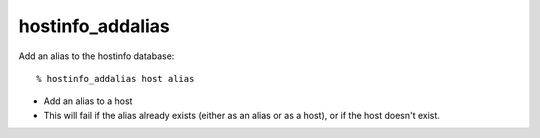 hostinfo_addalias
=================

Add an alias to the hostinfo database::

    % hostinfo_addalias host alias

* Add an alias to a host
* This will fail if the alias already exists (either as an alias or as a host), or if the host doesn't exist.

